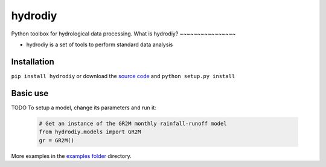 hydrodiy
=======

Python toolbox for hydrological data processing.
What is hydrodiy?
~~~~~~~~~~~~~~~~

- hydrodiy is a set of tools to perform standard data analysis

Installation
~~~~~~~~~~~~

``pip install hydrodiy`` or download the `source
code <https://bitbucket.org/jlerat/hydrodiy>`__ and
``python setup.py install``

Basic use
~~~~~~~~~

TODO
To setup a model, change its parameters and run it:

   .. code:: Python

       # Get an instance of the GR2M monthly rainfall-runoff model
       from hydrodiy.models import GR2M
       gr = GR2M()


More examples in the `examples folder <https://bitbucket.org/jlerat/hydrodiy/downloads>`__ directory.
